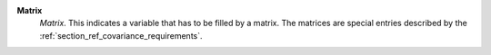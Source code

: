 .. index:: single: Matrix

**Matrix**
    *Matrix*. This indicates a variable that has to be filled by a matrix. The
    matrices are special entries described by the
    :ref:`section_ref_covariance_requirements`.

